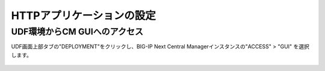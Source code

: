 HTTPアプリケーションの設定
======================================

UDF環境からCM GUIへのアクセス
--------------------------------------

UDF画面上部タブの"DEPLOYMENT"をクリックし、BIG-IP Next Central Managerインスタンスの"ACCESS" > "GUI" を選択します。

.. figure:: images/c6-m1-1.png
   :scale: 50%
   :align: center
